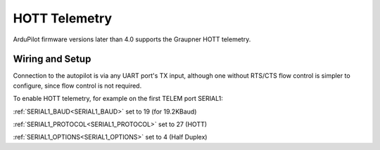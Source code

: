 .. _common-hott-telemetry:

==============
HOTT Telemetry
==============

ArduPilot firmware versions later than 4.0 supports the Graupner HOTT telemetry.


.. image:: ../../../images/mz-32.jpg


Wiring and Setup
================

Connection to the autopilot is via any UART port's TX input, although one without RTS/CTS flow control is simpler to configure, since flow control is not required.

.. image:: ../../../images/hott-telem-wiring.jpg


To enable HOTT telemetry, for example on the first TELEM port SERIAL1:

:ref:`SERIAL1_BAUD<SERIAL1_BAUD>`  set to 19 (for 19.2KBaud)

:ref:`SERIAL1_PROTOCOL<SERIAL1_PROTOCOL>`  set to 27 (HOTT)

:ref:`SERIAL1_OPTIONS<SERIAL1_OPTIONS>`   set to 4 (Half Duplex)

